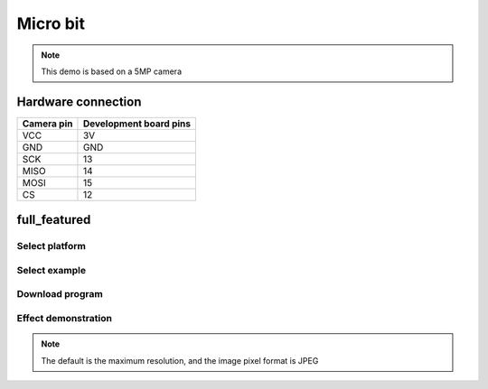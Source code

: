 Micro bit
==================
.. note::
    This demo is based on a 5MP camera


Hardware connection
******************************************

==========   =========================  
Camera pin   Development board pins    
==========   ========================= 
VCC          3V
GND          GND
SCK          13
MISO         14
MOSI         15
CS           12
==========   ========================= 

full_featured
*********************

Select platform
~~~~~~~~~~~~~~~~~~~~~~~~~~~~~~~

.. image:: /_static/images/microbit/selectPlatform.bmp


Select example
~~~~~~~~~~~~~~~~~~~~~~~~~~~~~~~

.. image:: /_static/images/microbit/selectExample.bmp

Download program
~~~~~~~~~~~~~~~~~~~~~~~~~~~~~~~

.. image:: /_static/images/microbit/download.bmp


Effect demonstration
~~~~~~~~~~~~~~~~~~~~~~~~~~~~~~~

.. image:: /_static/images/ArduinoUNO/PcSoftware.jpg


.. note::
    The default is the maximum resolution, and the image pixel format is JPEG
